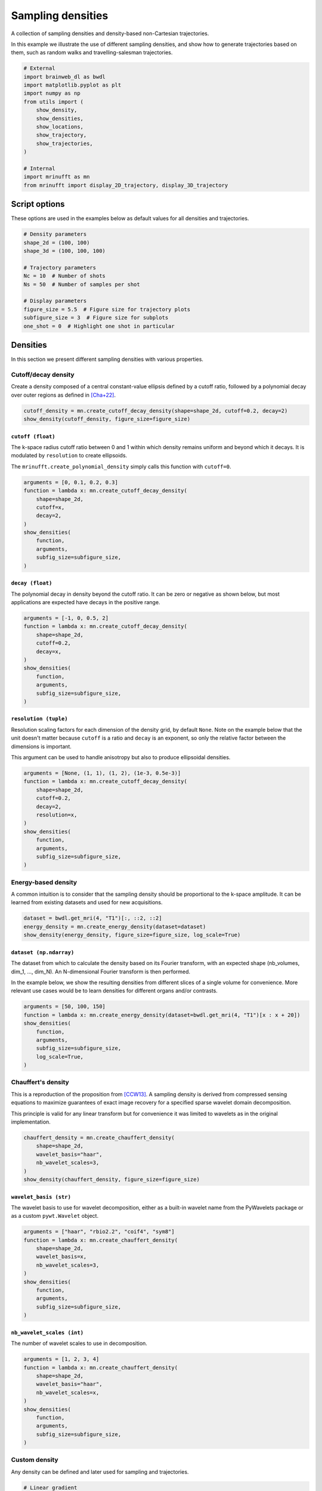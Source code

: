 
.. DO NOT EDIT.
.. THIS FILE WAS AUTOMATICALLY GENERATED BY SPHINX-GALLERY.
.. TO MAKE CHANGES, EDIT THE SOURCE PYTHON FILE:
.. "generated/autoexamples/trajectories/example_sampling_densities.py"
.. LINE NUMBERS ARE GIVEN BELOW.

.. only:: html

    .. note::
        :class: sphx-glr-download-link-note

        :ref:`Go to the end <sphx_glr_download_generated_autoexamples_trajectories_example_sampling_densities.py>`
        to download the full example code. or to run this example in your browser via Binder

.. rst-class:: sphx-glr-example-title

.. _sphx_glr_generated_autoexamples_trajectories_example_sampling_densities.py:


==================
Sampling densities
==================

A collection of sampling densities and density-based non-Cartesian trajectories.

.. GENERATED FROM PYTHON SOURCE LINES 11-15

In this example we illustrate the use of different sampling densities,
and show how to generate trajectories based on them, such as random
walks and travelling-salesman trajectories.


.. GENERATED FROM PYTHON SOURCE LINES 15-33

.. code-block:: Python


    # External
    import brainweb_dl as bwdl
    import matplotlib.pyplot as plt
    import numpy as np
    from utils import (
        show_density,
        show_densities,
        show_locations,
        show_trajectory,
        show_trajectories,
    )

    # Internal
    import mrinufft as mn
    from mrinufft import display_2D_trajectory, display_3D_trajectory









.. GENERATED FROM PYTHON SOURCE LINES 34-39

Script options
==============

These options are used in the examples below as default values for
all densities and trajectories.

.. GENERATED FROM PYTHON SOURCE LINES 39-53

.. code-block:: Python


    # Density parameters
    shape_2d = (100, 100)
    shape_3d = (100, 100, 100)

    # Trajectory parameters
    Nc = 10  # Number of shots
    Ns = 50  # Number of samples per shot

    # Display parameters
    figure_size = 5.5  # Figure size for trajectory plots
    subfigure_size = 3  # Figure size for subplots
    one_shot = 0  # Highlight one shot in particular








.. GENERATED FROM PYTHON SOURCE LINES 54-66

Densities
=========

In this section we present different sampling densities
with various properties.

Cutoff/decay density
--------------------

Create a density composed of a central constant-value ellipsis
defined by a cutoff ratio, followed by a polynomial decay over
outer regions as defined in [Cha+22]_.

.. GENERATED FROM PYTHON SOURCE LINES 66-70

.. code-block:: Python


    cutoff_density = mn.create_cutoff_decay_density(shape=shape_2d, cutoff=0.2, decay=2)
    show_density(cutoff_density, figure_size=figure_size)




.. image-sg:: /generated/autoexamples/trajectories/images/sphx_glr_example_sampling_densities_001.png
   :alt: example sampling densities
   :srcset: /generated/autoexamples/trajectories/images/sphx_glr_example_sampling_densities_001.png
   :class: sphx-glr-single-img





.. GENERATED FROM PYTHON SOURCE LINES 71-80

``cutoff (float)``
~~~~~~~~~~~~~~~~~~

The k-space radius cutoff ratio between 0 and 1 within
which density remains uniform and beyond which it decays.
It is modulated by ``resolution`` to create ellipsoids.

The ``mrinufft.create_polynomial_density``
simply calls this function with ``cutoff=0``.

.. GENERATED FROM PYTHON SOURCE LINES 80-93

.. code-block:: Python


    arguments = [0, 0.1, 0.2, 0.3]
    function = lambda x: mn.create_cutoff_decay_density(
        shape=shape_2d,
        cutoff=x,
        decay=2,
    )
    show_densities(
        function,
        arguments,
        subfig_size=subfigure_size,
    )




.. image-sg:: /generated/autoexamples/trajectories/images/sphx_glr_example_sampling_densities_002.png
   :alt: 0, 0.1, 0.2, 0.3
   :srcset: /generated/autoexamples/trajectories/images/sphx_glr_example_sampling_densities_002.png
   :class: sphx-glr-single-img





.. GENERATED FROM PYTHON SOURCE LINES 94-100

``decay (float)``
~~~~~~~~~~~~~~~~~

The polynomial decay in density beyond the cutoff ratio.
It can be zero or negative as shown below, but most applications
are expected have decays in the positive range.

.. GENERATED FROM PYTHON SOURCE LINES 100-113

.. code-block:: Python


    arguments = [-1, 0, 0.5, 2]
    function = lambda x: mn.create_cutoff_decay_density(
        shape=shape_2d,
        cutoff=0.2,
        decay=x,
    )
    show_densities(
        function,
        arguments,
        subfig_size=subfigure_size,
    )




.. image-sg:: /generated/autoexamples/trajectories/images/sphx_glr_example_sampling_densities_003.png
   :alt: -1, 0, 0.5, 2
   :srcset: /generated/autoexamples/trajectories/images/sphx_glr_example_sampling_densities_003.png
   :class: sphx-glr-single-img





.. GENERATED FROM PYTHON SOURCE LINES 114-124

``resolution (tuple)``
~~~~~~~~~~~~~~~~~~~~~~

Resolution scaling factors for each dimension of the density grid,
by default ``None``. Note on the example below that the unit doesn't
matter because ``cutoff`` is a ratio and ``decay`` is an exponent,
so only the relative factor between the dimensions is important.

This argument can be used to handle anisotropy but also to produce
ellipsoidal densities.

.. GENERATED FROM PYTHON SOURCE LINES 124-140

.. code-block:: Python



    arguments = [None, (1, 1), (1, 2), (1e-3, 0.5e-3)]
    function = lambda x: mn.create_cutoff_decay_density(
        shape=shape_2d,
        cutoff=0.2,
        decay=2,
        resolution=x,
    )
    show_densities(
        function,
        arguments,
        subfig_size=subfigure_size,
    )





.. image-sg:: /generated/autoexamples/trajectories/images/sphx_glr_example_sampling_densities_004.png
   :alt: None, (1, 1), (1, 2), (0.001, 0.0005)
   :srcset: /generated/autoexamples/trajectories/images/sphx_glr_example_sampling_densities_004.png
   :class: sphx-glr-single-img





.. GENERATED FROM PYTHON SOURCE LINES 141-147

Energy-based density
--------------------

A common intuition is to consider that the sampling density
should be proportional to the k-space amplitude. It can be
learned from existing datasets and used for new acquisitions.

.. GENERATED FROM PYTHON SOURCE LINES 147-152

.. code-block:: Python


    dataset = bwdl.get_mri(4, "T1")[:, ::2, ::2]
    energy_density = mn.create_energy_density(dataset=dataset)
    show_density(energy_density, figure_size=figure_size, log_scale=True)




.. image-sg:: /generated/autoexamples/trajectories/images/sphx_glr_example_sampling_densities_005.png
   :alt: example sampling densities
   :srcset: /generated/autoexamples/trajectories/images/sphx_glr_example_sampling_densities_005.png
   :class: sphx-glr-single-img





.. GENERATED FROM PYTHON SOURCE LINES 153-165

``dataset (np.ndarray)``
~~~~~~~~~~~~~~~~~~~~~~~~

The dataset from which to calculate the density
based on its Fourier transform, with an expected
shape (nb_volumes, dim_1, ..., dim_N).
An N-dimensional Fourier transform is then performed.

In the example below, we show the resulting densities
from different slices of a single volume for convenience.
More relevant use cases would be to learn densities for
different organs and/or contrasts.

.. GENERATED FROM PYTHON SOURCE LINES 165-176

.. code-block:: Python


    arguments = [50, 100, 150]
    function = lambda x: mn.create_energy_density(dataset=bwdl.get_mri(4, "T1")[x : x + 20])
    show_densities(
        function,
        arguments,
        subfig_size=subfigure_size,
        log_scale=True,
    )





.. image-sg:: /generated/autoexamples/trajectories/images/sphx_glr_example_sampling_densities_006.png
   :alt: 50, 100, 150
   :srcset: /generated/autoexamples/trajectories/images/sphx_glr_example_sampling_densities_006.png
   :class: sphx-glr-single-img





.. GENERATED FROM PYTHON SOURCE LINES 177-188

Chauffert's density
-------------------

This is a reproduction of the proposition from [CCW13]_.
A sampling density is derived from compressed sensing
equations to maximize guarantees of exact image recovery
for a specified sparse wavelet domain decomposition.

This principle is valid for any linear transform but
for convenience it was limited to wavelets as in the
original implementation.

.. GENERATED FROM PYTHON SOURCE LINES 188-197

.. code-block:: Python


    chauffert_density = mn.create_chauffert_density(
        shape=shape_2d,
        wavelet_basis="haar",
        nb_wavelet_scales=3,
    )
    show_density(chauffert_density, figure_size=figure_size)





.. image-sg:: /generated/autoexamples/trajectories/images/sphx_glr_example_sampling_densities_007.png
   :alt: example sampling densities
   :srcset: /generated/autoexamples/trajectories/images/sphx_glr_example_sampling_densities_007.png
   :class: sphx-glr-single-img





.. GENERATED FROM PYTHON SOURCE LINES 198-204

``wavelet_basis (str)``
~~~~~~~~~~~~~~~~~~~~~~~

The wavelet basis to use for wavelet decomposition, either
as a built-in wavelet name from the PyWavelets package
or as a custom ``pywt.Wavelet`` object.

.. GENERATED FROM PYTHON SOURCE LINES 204-217

.. code-block:: Python


    arguments = ["haar", "rbio2.2", "coif4", "sym8"]
    function = lambda x: mn.create_chauffert_density(
        shape=shape_2d,
        wavelet_basis=x,
        nb_wavelet_scales=3,
    )
    show_densities(
        function,
        arguments,
        subfig_size=subfigure_size,
    )




.. image-sg:: /generated/autoexamples/trajectories/images/sphx_glr_example_sampling_densities_008.png
   :alt: haar, rbio2.2, coif4, sym8
   :srcset: /generated/autoexamples/trajectories/images/sphx_glr_example_sampling_densities_008.png
   :class: sphx-glr-single-img


.. rst-class:: sphx-glr-script-out

 .. code-block:: none

    /volatile/github-ci-mind-inria/gpu_mind_runner/_work/mri-nufft/venv/lib/python3.10/site-packages/pywt/_multilevel.py:43: UserWarning: Level value of 3 is too high: all coefficients will experience boundary effects.
      warnings.warn(




.. GENERATED FROM PYTHON SOURCE LINES 218-222

``nb_wavelet_scales (int)``
~~~~~~~~~~~~~~~~~~~~~~~~~~~

The number of wavelet scales to use in decomposition.

.. GENERATED FROM PYTHON SOURCE LINES 222-236

.. code-block:: Python


    arguments = [1, 2, 3, 4]
    function = lambda x: mn.create_chauffert_density(
        shape=shape_2d,
        wavelet_basis="haar",
        nb_wavelet_scales=x,
    )
    show_densities(
        function,
        arguments,
        subfig_size=subfigure_size,
    )





.. image-sg:: /generated/autoexamples/trajectories/images/sphx_glr_example_sampling_densities_009.png
   :alt: 1, 2, 3, 4
   :srcset: /generated/autoexamples/trajectories/images/sphx_glr_example_sampling_densities_009.png
   :class: sphx-glr-single-img





.. GENERATED FROM PYTHON SOURCE LINES 237-242

Custom density
--------------

Any density can be defined and later used for sampling and
trajectories.

.. GENERATED FROM PYTHON SOURCE LINES 242-262

.. code-block:: Python


    # Linear gradient
    density = np.tile(np.linspace(0, 1, shape_2d[1])[:, None], (1, shape_2d[0]))
    # Square center
    density[
        3 * shape_2d[0] // 8 : 5 * shape_2d[0] // 8,
        3 * shape_2d[1] // 8 : 5 * shape_2d[1] // 8,
    ] = 2
    # Outer circle
    density = np.where(
        np.linalg.norm(np.indices(shape_2d) - shape_2d[0] / 2, axis=0) < shape_2d[0] / 2,
        density,
        0,
    )
    # Normalization
    custom_density = density / np.sum(density)

    show_density(custom_density, figure_size=figure_size)





.. image-sg:: /generated/autoexamples/trajectories/images/sphx_glr_example_sampling_densities_010.png
   :alt: example sampling densities
   :srcset: /generated/autoexamples/trajectories/images/sphx_glr_example_sampling_densities_010.png
   :class: sphx-glr-single-img





.. GENERATED FROM PYTHON SOURCE LINES 263-270

Sampling
========

In this section we present random, pseudo-random and
algorithm-based sampling methods. The examples are based
on a few densities picked from the ones presented above.


.. GENERATED FROM PYTHON SOURCE LINES 270-283

.. code-block:: Python


    densities = {
        "Cutoff/Decay": cutoff_density,
        "Energy": energy_density,
        "Chauffert": chauffert_density,
        "Custom": custom_density,
    }

    arguments = densities.keys()
    function = lambda x: densities[x]
    show_densities(function, arguments, subfig_size=subfigure_size)





.. image-sg:: /generated/autoexamples/trajectories/images/sphx_glr_example_sampling_densities_011.png
   :alt: Cutoff/Decay, Energy, Chauffert, Custom
   :srcset: /generated/autoexamples/trajectories/images/sphx_glr_example_sampling_densities_011.png
   :class: sphx-glr-single-img





.. GENERATED FROM PYTHON SOURCE LINES 284-289

Random sampling
---------------

This sampling simply consists of weighted-random selection from the
density grid locations.

.. GENERATED FROM PYTHON SOURCE LINES 289-295

.. code-block:: Python


    arguments = densities.keys()
    function = lambda x: mn.sample_from_density(Nc * Ns, densities[x], method="random")
    show_locations(function, arguments, subfig_size=subfigure_size)





.. image-sg:: /generated/autoexamples/trajectories/images/sphx_glr_example_sampling_densities_012.png
   :alt: Cutoff/Decay, Energy, Chauffert, Custom
   :srcset: /generated/autoexamples/trajectories/images/sphx_glr_example_sampling_densities_012.png
   :class: sphx-glr-single-img





.. GENERATED FROM PYTHON SOURCE LINES 296-303

Lloyd's sampling
----------------

This sampling is based on a Voronoi/Dirichlet tesselation using Lloyd's
weighted KMeans algorithm. The implementation is based on
``sklearn.cluster.KMeans`` in 2D and ``sklearn.cluster.BisectingKMeans``
in 3D, mostly to reduce computation times in the most demanding cases.

.. GENERATED FROM PYTHON SOURCE LINES 303-309

.. code-block:: Python


    arguments = densities.keys()
    function = lambda x: mn.sample_from_density(Nc * Ns, densities[x], method="lloyd")
    show_locations(function, arguments, subfig_size=subfigure_size)





.. image-sg:: /generated/autoexamples/trajectories/images/sphx_glr_example_sampling_densities_013.png
   :alt: Cutoff/Decay, Energy, Chauffert, Custom
   :srcset: /generated/autoexamples/trajectories/images/sphx_glr_example_sampling_densities_013.png
   :class: sphx-glr-single-img





.. GENERATED FROM PYTHON SOURCE LINES 310-327

Density-based trajectories
==========================

In this section we present 2D and 3D trajectories based
on arbitrary densities, and also sampling for some of them.

Random walks
------------

This is an adaptation of the proposition from [Cha+14]_.
It creates a trajectory by walking randomly to neighboring points
following a provided sampling density.

This implementation is different from the original proposition:
trajectories are continuous with a fixed length instead of
making random jumps to other locations, and an option
is provided to have pseudo-random walks to improve coverage.

.. GENERATED FROM PYTHON SOURCE LINES 327-334

.. code-block:: Python


    arguments = densities.keys()
    function = lambda x: mn.initialize_2D_random_walk(
        Nc, Ns, density=densities[x][::4, ::4]
    )
    show_trajectories(function, arguments, one_shot=one_shot, subfig_size=subfigure_size)




.. image-sg:: /generated/autoexamples/trajectories/images/sphx_glr_example_sampling_densities_014.png
   :alt: Cutoff/Decay, Energy, Chauffert, Custom
   :srcset: /generated/autoexamples/trajectories/images/sphx_glr_example_sampling_densities_014.png
   :class: sphx-glr-single-img





.. GENERATED FROM PYTHON SOURCE LINES 335-340

The starting shot positions can be modified to follow Lloyd's sampling
method rather than the default random approach, resulting in more evenly
spaced shots that still respect the prescribed density.
Additional ``kwargs`` can provided to set the arguments in
``mrinufft.sample_from_density``.

.. GENERATED FROM PYTHON SOURCE LINES 341-348

.. code-block:: Python


    arguments = densities.keys()
    function = lambda x: mn.initialize_2D_random_walk(
        Nc, Ns, density=densities[x][::4, ::4], method="lloyd"
    )
    show_trajectories(function, arguments, one_shot=one_shot, subfig_size=subfigure_size)




.. image-sg:: /generated/autoexamples/trajectories/images/sphx_glr_example_sampling_densities_015.png
   :alt: Cutoff/Decay, Energy, Chauffert, Custom
   :srcset: /generated/autoexamples/trajectories/images/sphx_glr_example_sampling_densities_015.png
   :class: sphx-glr-single-img





.. GENERATED FROM PYTHON SOURCE LINES 349-351

The random paths can be made into a smooth and continuous
trajectory by oversampling the shots with cubic splines.

.. GENERATED FROM PYTHON SOURCE LINES 352-363

.. code-block:: Python


    arguments = densities.keys()
    function = lambda x: mn.oversample(
        mn.initialize_2D_random_walk(
            Nc, Ns, density=densities[x][::4, ::4], method="lloyd"
        ),
        4 * Ns,
    )
    show_trajectories(function, arguments, one_shot=one_shot, subfig_size=subfigure_size)





.. image-sg:: /generated/autoexamples/trajectories/images/sphx_glr_example_sampling_densities_016.png
   :alt: Cutoff/Decay, Energy, Chauffert, Custom
   :srcset: /generated/autoexamples/trajectories/images/sphx_glr_example_sampling_densities_016.png
   :class: sphx-glr-single-img





.. GENERATED FROM PYTHON SOURCE LINES 364-370

Travelling Salesman
-------------------

This is a reproduction of the work from [Cha+14]_. The Travelling
Salesman Problem (TSP) solution is obtained using the 2-opt method
with a complexity in O(n²) in time and memory.

.. GENERATED FROM PYTHON SOURCE LINES 370-379

.. code-block:: Python


    arguments = densities.keys()
    function = lambda x: mn.initialize_2D_travelling_salesman(
        Nc,
        Ns,
        density=densities[x],
    )
    show_trajectories(function, arguments, one_shot=one_shot, subfig_size=subfigure_size)




.. image-sg:: /generated/autoexamples/trajectories/images/sphx_glr_example_sampling_densities_017.png
   :alt: Cutoff/Decay, Energy, Chauffert, Custom
   :srcset: /generated/autoexamples/trajectories/images/sphx_glr_example_sampling_densities_017.png
   :class: sphx-glr-single-img





.. GENERATED FROM PYTHON SOURCE LINES 380-384

It is possible to customize the sampling method using ``kwargs``
to provide arguments to ``mrinufft.sample_from_density``.
For example, one can use Lloyd's sampling method to create evenly
spaced point distributions and obtain a more deterministic coverage.

.. GENERATED FROM PYTHON SOURCE LINES 385-395

.. code-block:: Python


    arguments = densities.keys()
    function = lambda x: mn.initialize_2D_travelling_salesman(
        Nc,
        Ns,
        density=densities[x],
        method="lloyd",
    )
    show_trajectories(function, arguments, one_shot=one_shot, subfig_size=subfigure_size)




.. image-sg:: /generated/autoexamples/trajectories/images/sphx_glr_example_sampling_densities_018.png
   :alt: Cutoff/Decay, Energy, Chauffert, Custom
   :srcset: /generated/autoexamples/trajectories/images/sphx_glr_example_sampling_densities_018.png
   :class: sphx-glr-single-img





.. GENERATED FROM PYTHON SOURCE LINES 396-400

Similarly to random walks, the travelling paths can be smoothed
by oversampling the shots with cubic splines. Another use case
is to reduce the number of TSP points to reduce the computation load
and then oversample up to the desired shot length.

.. GENERATED FROM PYTHON SOURCE LINES 401-409

.. code-block:: Python


    arguments = densities.keys()
    function = lambda x: mn.oversample(
        mn.initialize_2D_travelling_salesman(Nc, Ns, density=densities[x], method="lloyd"),
        4 * Ns,
    )
    show_trajectories(function, arguments, one_shot=one_shot, subfig_size=subfigure_size)




.. image-sg:: /generated/autoexamples/trajectories/images/sphx_glr_example_sampling_densities_019.png
   :alt: Cutoff/Decay, Energy, Chauffert, Custom
   :srcset: /generated/autoexamples/trajectories/images/sphx_glr_example_sampling_densities_019.png
   :class: sphx-glr-single-img





.. GENERATED FROM PYTHON SOURCE LINES 410-416

An option is provided to cluster the points before calling the TSP solver,
reducing drastically the computation time.
Clusters are chosen by Cartesian (``"x"``, ``"y"``, ``"z"``) or spherical
(``"r"``, ``"phi"``, ``"theta"``) coordinate with up to two coordinates.
Then the points can be sorted within each cluster in order to define a general
shot direction as shown below.

.. GENERATED FROM PYTHON SOURCE LINES 417-431

.. code-block:: Python


    arguments = ((None, None, None), ("y", None, "x"), ("phi", None, "r"), ("y", "x", "r"))
    function = lambda x: mn.initialize_2D_travelling_salesman(
        Nc,
        Ns,
        density=densities["Custom"],
        first_cluster_by=x[0],
        second_cluster_by=x[1],
        sort_by=x[2],
        method="lloyd",
    )
    show_trajectories(function, arguments, one_shot=one_shot, subfig_size=subfigure_size)





.. image-sg:: /generated/autoexamples/trajectories/images/sphx_glr_example_sampling_densities_020.png
   :alt: (None, None, None), ('y', None, 'x'), ('phi', None, 'r'), ('y', 'x', 'r')
   :srcset: /generated/autoexamples/trajectories/images/sphx_glr_example_sampling_densities_020.png
   :class: sphx-glr-single-img





.. GENERATED FROM PYTHON SOURCE LINES 432-449

References
==========

.. [CCW13] Chauffert, Nicolas, Philippe Ciuciu, and Pierre Weiss.
   "Variable density compressed sensing in MRI.
   Theoretical vs heuristic sampling strategies."
   In 2013 IEEE 10th International Symposium on Biomedical Imaging,
   pp. 298-301. IEEE, 2013.
.. [Cha+14] Chauffert, Nicolas, Philippe Ciuciu,
   Jonas Kahn, and Pierre Weiss.
   "Variable density sampling with continuous trajectories."
   SIAM Journal on Imaging Sciences 7, no. 4 (2014): 1962-1992.
.. [Cha+22] Chaithya, G. R., Pierre Weiss, Guillaume Daval-Frérot,
   Aurélien Massire, Alexandre Vignaud, and Philippe Ciuciu.
   "Optimizing full 3D SPARKLING trajectories for high-resolution
   magnetic resonance imaging."
   IEEE Transactions on Medical Imaging 41, no. 8 (2022): 2105-2117.


.. rst-class:: sphx-glr-timing

   **Total running time of the script:** (2 minutes 6.843 seconds)


.. _sphx_glr_download_generated_autoexamples_trajectories_example_sampling_densities.py:

.. only:: html

  .. container:: sphx-glr-footer sphx-glr-footer-example

    .. container:: binder-badge

      .. image:: images/binder_badge_logo.svg
        :target: https://mybinder.org/v2/gh/mind-inria/mri-nufft/gh-pages?urlpath=lab/tree/examples/generated/autoexamples/trajectories/example_sampling_densities.ipynb
        :alt: Launch binder
        :width: 150 px

    .. container:: sphx-glr-download sphx-glr-download-jupyter

      :download:`Download Jupyter notebook: example_sampling_densities.ipynb <example_sampling_densities.ipynb>`

    .. container:: sphx-glr-download sphx-glr-download-python

      :download:`Download Python source code: example_sampling_densities.py <example_sampling_densities.py>`

    .. container:: sphx-glr-download sphx-glr-download-zip

      :download:`Download zipped: example_sampling_densities.zip <example_sampling_densities.zip>`


.. only:: html

 .. rst-class:: sphx-glr-signature

    `Gallery generated by Sphinx-Gallery <https://sphinx-gallery.github.io>`_
